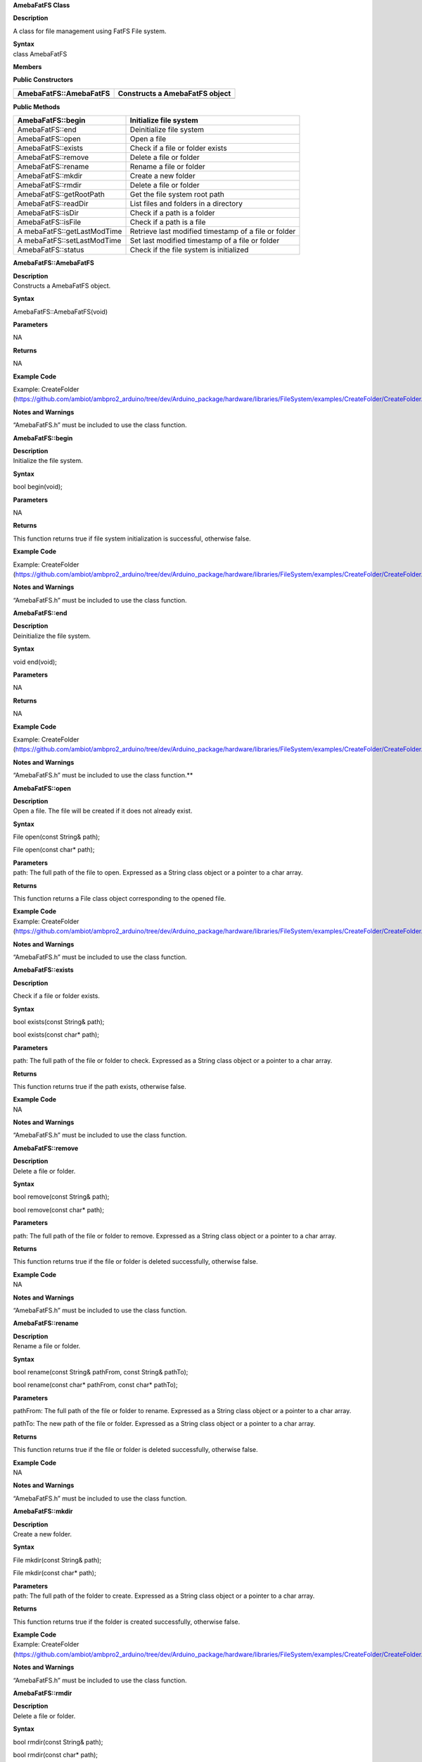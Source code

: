 **AmebaFatFS Class**

**Description**

A class for file management using FatFS File system.

| **Syntax**
| class AmebaFatFS

**Members**

**Public Constructors**

+---------------------------+------------------------------------------+
| AmebaFatFS::AmebaFatFS    | Constructs a AmebaFatFS object           |
+===========================+==========================================+
+---------------------------+------------------------------------------+

**Public Methods**

+---------------------------+------------------------------------------+
| AmebaFatFS::begin         | Initialize file system                   |
+===========================+==========================================+
| AmebaFatFS::end           | Deinitialize file system                 |
+---------------------------+------------------------------------------+
| AmebaFatFS::open          | Open a file                              |
+---------------------------+------------------------------------------+
| AmebaFatFS::exists        | Check if a file or folder exists         |
+---------------------------+------------------------------------------+
| AmebaFatFS::remove        | Delete a file or folder                  |
+---------------------------+------------------------------------------+
| AmebaFatFS::rename        | Rename a file or folder                  |
+---------------------------+------------------------------------------+
| AmebaFatFS::mkdir         | Create a new folder                      |
+---------------------------+------------------------------------------+
| AmebaFatFS::rmdir         | Delete a file or folder                  |
+---------------------------+------------------------------------------+
| AmebaFatFS::getRootPath   | Get the file system root path            |
+---------------------------+------------------------------------------+
| AmebaFatFS::readDir       | List files and folders in a directory    |
+---------------------------+------------------------------------------+
| AmebaFatFS::isDir         | Check if a path is a folder              |
+---------------------------+------------------------------------------+
| AmebaFatFS::isFile        | Check if a path is a file                |
+---------------------------+------------------------------------------+
| A                         | Retrieve last modified timestamp of a    |
| mebaFatFS::getLastModTime | file or folder                           |
+---------------------------+------------------------------------------+
| A                         | Set last modified timestamp of a file or |
| mebaFatFS::setLastModTime | folder                                   |
+---------------------------+------------------------------------------+
| AmebaFatFS::status        | Check if the file system is initialized  |
+---------------------------+------------------------------------------+


**AmebaFatFS::AmebaFatFS**

| **Description**
| Constructs a AmebaFatFS object.

**Syntax**

AmebaFatFS::AmebaFatFS(void)

**Parameters**

NA

**Returns**

NA

**Example Code**

Example: CreateFolder
(https://github.com/ambiot/ambpro2_arduino/tree/dev/Arduino_package/hardware/libraries/FileSystem/examples/CreateFolder/CreateFolder.ino)

**Notes and Warnings**

“AmebaFatFS.h” must be included to use the class function.


**AmebaFatFS::begin**

| **Description**
| Initialize the file system.

**Syntax**

bool begin(void);

**Parameters**

NA

**Returns**

This function returns true if file system initialization is successful,
otherwise false.

**Example Code**

Example: CreateFolder
(https://github.com/ambiot/ambpro2_arduino/tree/dev/Arduino_package/hardware/libraries/FileSystem/examples/CreateFolder/CreateFolder.ino)

**Notes and Warnings**

“AmebaFatFS.h” must be included to use the class function.


**AmebaFatFS::end**

| **Description**
| Deinitialize the file system.

**Syntax**

void end(void);

**Parameters**

NA

**Returns**

NA

**Example Code**

Example: CreateFolder
(https://github.com/ambiot/ambpro2_arduino/tree/dev/Arduino_package/hardware/libraries/FileSystem/examples/CreateFolder/CreateFolder.ino)

**Notes and Warnings**

“AmebaFatFS.h” must be included to use the class function.\ **

**AmebaFatFS::open**

| **Description**
| Open a file. The file will be created if it does not already exist.

**Syntax**

File open(const String& path);

File open(const char\* path);

| **Parameters**
| path: The full path of the file to open. Expressed as a String class
  object or a pointer to a char array.

**Returns**

This function returns a File class object corresponding to the opened
file.

| **Example Code**
| Example: CreateFolder
  (https://github.com/ambiot/ambpro2_arduino/tree/dev/Arduino_package/hardware/libraries/FileSystem/examples/CreateFolder/CreateFolder.ino)

**Notes and Warnings**

“AmebaFatFS.h” must be included to use the class function.


**AmebaFatFS::exists**

**Description**

Check if a file or folder exists.

**Syntax**

bool exists(const String& path);

bool exists(const char\* path);

**Parameters**

path: The full path of the file or folder to check. Expressed as a
String class object or a pointer to a char array.

**Returns**

This function returns true if the path exists, otherwise false.

| **Example Code**
| NA

**Notes and Warnings**

“AmebaFatFS.h” must be included to use the class function.


**AmebaFatFS::remove**

| **Description**
| Delete a file or folder.

**Syntax**

bool remove(const String& path);

bool remove(const char\* path);

**Parameters**

path: The full path of the file or folder to remove. Expressed as a
String class object or a pointer to a char array.

**Returns**

This function returns true if the file or folder is deleted
successfully, otherwise false.

| **Example Code**
| NA

**Notes and Warnings**

“AmebaFatFS.h” must be included to use the class function.


**AmebaFatFS::rename**

| **Description**
| Rename a file or folder.

**Syntax**

bool rename(const String& pathFrom, const String& pathTo);

bool rename(const char\* pathFrom, const char\* pathTo);

**Parameters**

pathFrom: The full path of the file or folder to rename. Expressed as a
String class object or a pointer to a char array.

pathTo: The new path of the file or folder. Expressed as a String class
object or a pointer to a char array.

**Returns**

This function returns true if the file or folder is deleted
successfully, otherwise false.

| **Example Code**
| NA

**Notes and Warnings**

“AmebaFatFS.h” must be included to use the class function.


**AmebaFatFS::mkdir**

| **Description**
| Create a new folder.

**Syntax**

File mkdir(const String& path);

File mkdir(const char\* path);

| **Parameters**
| path: The full path of the folder to create. Expressed as a String
  class object or a pointer to a char array.

**Returns**

This function returns true if the folder is created successfully,
otherwise false.

| **Example Code**
| Example: CreateFolder
  (https://github.com/ambiot/ambpro2_arduino/tree/dev/Arduino_package/hardware/libraries/FileSystem/examples/CreateFolder/CreateFolder.ino)

**Notes and Warnings**

“AmebaFatFS.h” must be included to use the class function.


**AmebaFatFS::rmdir**

| **Description**
| Delete a file or folder.

**Syntax**

bool rmdir(const String& path);

bool rmdir(const char\* path);

**Parameters**

path: The full path of the file or folder to remove. Expressed as a
String class object or a pointer to a char array.

**Returns**

This function returns true if the file or folder is deleted
successfully, otherwise false.

| **Example Code**
| NA

**Notes and Warnings**

“AmebaFatFS.h” must be included to use the class function.


**AmebaFatFS::getRootPath**

| **Description**
| Get the file system root path.

**Syntax**

char\* getRootPath(void);

| **Parameters**
| NA

| **Returns**
| This function a pointer to a character array containing the base root
  path of the current file system drive.

| **Example Code**
| Example: CreateFolder
  (https://github.com/ambiot/ambpro2_arduino/tree/dev/Arduino_package/hardware/libraries/FileSystem/examples/CreateFolder/CreateFolder.ino)

**Notes and Warnings**

“AmebaFatFS.h” must be included to use the class function. Mounted
logical volumes have names starting from ‘0’, thus the corresponding
root path would be “0:/”.


**AmebaFatFS::readDir**

**Description**

List files and folders in a directory.

**Syntax**

int readDir(char\* path, char\* result_buf, unsigned int bufsize);

**Parameters**

path: The full path of the directory to list. Expressed as a pointer to
a char array.

result_buf: Pointer to a char array buffer used to store results.

bufsize: Size of result buffer. Results exceeding the buffer size are
discarded.

**Returns**

This function returns “0” if completed successfully, otherwise it
returns a negative error code.

| **Example Code**
| Example: ListRootFiles
  (https://github.com/ambiot/ambpro2_arduino/tree/dev/Arduino_package/hardware/libraries/FileSystem/examples/ListRootFiles/ListRootFiles.ino)

**Notes and Warnings**

“AmebaFatFS.h” must be included to use the class function. The names of
files and folders found in the target directory are returned in the
result buffer, separated by a null character ‘\\0’.


**AmebaFatFS::isDir**

| **Description**
| Check if a path is a folder.

**Syntax**

bool isDir(char\* path);

| **Parameters**
| path: The full path of the file or folder to check. Expressed as a
  pointer to a char array.

**Returns**

This function returns true if the path points to a folder, false
otherwise.

**Example Code**

Example: GetFileAttribute

(https://github.com/ambiot/ambpro2_arduino/tree/dev/Arduino_package/hardware/libraries/FileSystem/examples/GetFileAttribute/GetFileAttribute.ino)

**Notes and Warnings**

“AmebaFatFS.h” must be included to use the class function.


**AmebaFatFS::isFile**

| **Description**
| Check if a path is a file.

**Syntax**

bool isFile(char\* path);

| **Parameters**
| path: The full path of the file or folder to check. Expressed as a
  pointer to a char array.

**Returns**

This function returns true if the path points to a file, false
otherwise.

**Example Code**

Example: GetFileAttribute

(https://github.com/ambiot/ambpro2_arduino/tree/dev/Arduino_package/hardware/libraries/FileSystem/examples/GetFileAttribute/GetFileAttribute.ino)

**Notes and Warnings**

“AmebaFatFS.h” must be included to use the class function.


**AmebaFatFS::getLastModTime**

| **Description**
| Retrieve last modified timestamp of a file or folder.

**Syntax**

int getLastModTime(char\* path, uint16_t\* year, uint16_t\* month,
uint16_t\* date, uint16_t\* hour, uint16_t\* minute, uint16_t\* second);

| **Parameters**
| path: The full path of the file or folder to check. Expressed as a
  pointer to a char array.

year: Pointer to a uint16_t variable to store the year value of the last
modified time.

month: Pointer to a uint16_t variable to store the month value of the
last modified time.

date: Pointer to a uint16_t variable to store the date value of the last
modified time.

hour: Pointer to a uint16_t variable to store the hour value of the last
modified time.

minute: Pointer to a uint16_t variable to store the minute value of the
last modified time.

second: Pointer to a uint16_t variable to store the second value of the
last modified time.

**Returns**

This function returns “0” if completed successfully, otherwise it
returns a negative error code.

**Example Code**

Example: LastModifiedTime

(https://github.com/ambiot/ambpro2_arduino/tree/dev/Arduino_package/hardware/libraries/FileSystem/examples/LastModifiedTime/LastModifiedTime.ino)

**Notes and Warnings**

“AmebaFatFS.h” must be included to use the class function.


**AmebaFatFS::setLastModTime**

| **Description**
| Set last modified timestamp of a file or folder.

**Syntax**

int setLastModTime(char\* path, uint16_t year, uint16_t month, uint16_t
date, uint16_t hour, uint16_t minute, uint16_t second);

| **Parameters**
| path: The full path of the file or folder to check. Expressed as a
  pointer to a char array.

year: A uint16_t variable containing the year value of the last modified
time.

month: A uint16_t variable containing the month value of the last
modified time.

date: A uint16_t variable containing the date value of the last modified
time.

hour: A uint16_t variable containing the hour value of the last modified
time.

minute: A uint16_t variable containing the minute value of the last
modified time.

second: A uint16_t variable containing the second value of the last
modified time.

**Returns**

This function returns “0” if completed successfully, otherwise it
returns a negative error code.

**Example Code**

Example: LastModifiedTime

(https://github.com/ambiot/ambpro2_arduino/tree/dev/Arduino_package/hardware/libraries/FileSystem/examples/LastModifiedTime/LastModifiedTime.ino)

**Notes and Warnings**

“AmebaFatFS.h” must be included to use the class function.


**AmebaFatFS::status**

| **Description**
| Check if the file system is initialized.

**Syntax**

Int status(void);

| **Parameters**
| NA

**Returns**

This function returns 1 if the file system is initialized, 0 otherwise.

**Example Code**

NA

**Notes and Warnings**

“AmebaFatFS.h” must be included to use the class function.

